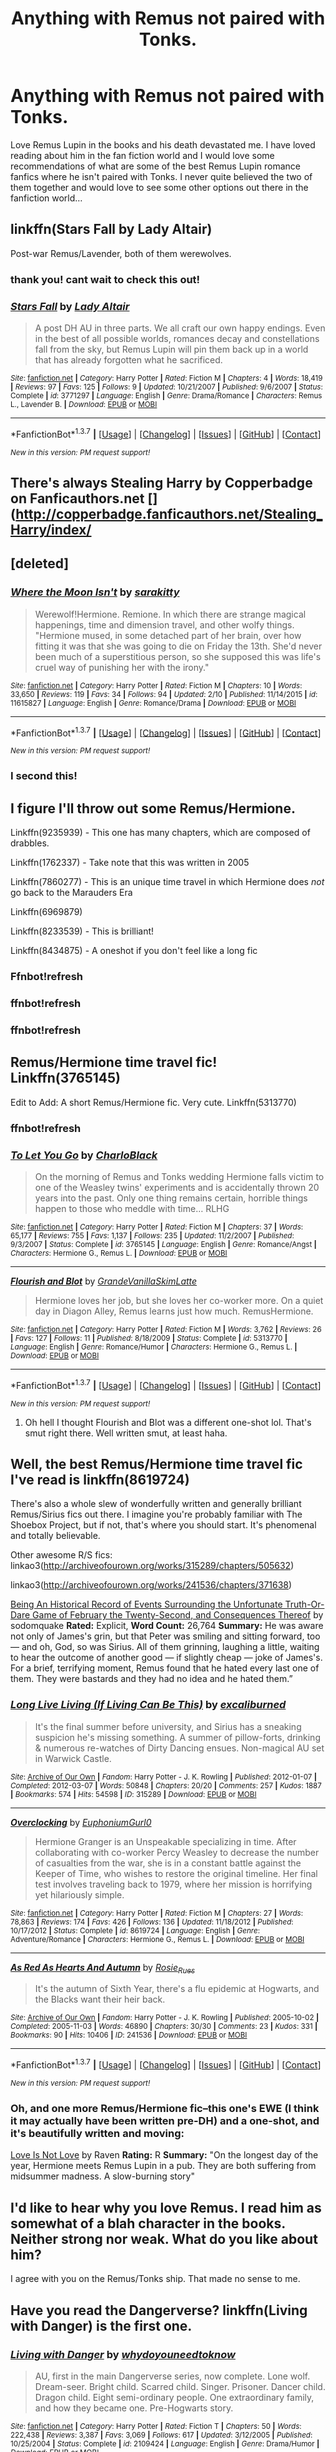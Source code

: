 #+TITLE: Anything with Remus not paired with Tonks.

* Anything with Remus not paired with Tonks.
:PROPERTIES:
:Author: tnbarnes
:Score: 6
:DateUnix: 1456237769.0
:DateShort: 2016-Feb-23
:FlairText: Request
:END:
Love Remus Lupin in the books and his death devastated me. I have loved reading about him in the fan fiction world and I would love some recommendations of what are some of the best Remus Lupin romance fanfics where he isn't paired with Tonks. I never quite believed the two of them together and would love to see some other options out there in the fanfiction world...


** linkffn(Stars Fall by Lady Altair)

Post-war Remus/Lavender, both of them werewolves.
:PROPERTIES:
:Author: PsychoGeek
:Score: 6
:DateUnix: 1456238743.0
:DateShort: 2016-Feb-23
:END:

*** thank you! cant wait to check this out!
:PROPERTIES:
:Author: tnbarnes
:Score: 2
:DateUnix: 1456239386.0
:DateShort: 2016-Feb-23
:END:


*** [[http://www.fanfiction.net/s/3771297/1/][*/Stars Fall/*]] by [[https://www.fanfiction.net/u/24216/Lady-Altair][/Lady Altair/]]

#+begin_quote
  A post DH AU in three parts. We all craft our own happy endings. Even in the best of all possible worlds, romances decay and constellations fall from the sky, but Remus Lupin will pin them back up in a world that has already forgotten what he sacrificed.
#+end_quote

^{/Site/: [[http://www.fanfiction.net/][fanfiction.net]] *|* /Category/: Harry Potter *|* /Rated/: Fiction M *|* /Chapters/: 4 *|* /Words/: 18,419 *|* /Reviews/: 97 *|* /Favs/: 125 *|* /Follows/: 9 *|* /Updated/: 10/21/2007 *|* /Published/: 9/6/2007 *|* /Status/: Complete *|* /id/: 3771297 *|* /Language/: English *|* /Genre/: Drama/Romance *|* /Characters/: Remus L., Lavender B. *|* /Download/: [[http://www.p0ody-files.com/ff_to_ebook/ffn-bot/index.php?id=3771297&source=ff&filetype=epub][EPUB]] or [[http://www.p0ody-files.com/ff_to_ebook/ffn-bot/index.php?id=3771297&source=ff&filetype=mobi][MOBI]]}

--------------

*FanfictionBot*^{1.3.7} *|* [[[https://github.com/tusing/reddit-ffn-bot/wiki/Usage][Usage]]] | [[[https://github.com/tusing/reddit-ffn-bot/wiki/Changelog][Changelog]]] | [[[https://github.com/tusing/reddit-ffn-bot/issues/][Issues]]] | [[[https://github.com/tusing/reddit-ffn-bot/][GitHub]]] | [[[https://www.reddit.com/message/compose?to=%2Fu%2Ftusing][Contact]]]

^{/New in this version: PM request support!/}
:PROPERTIES:
:Author: FanfictionBot
:Score: 1
:DateUnix: 1456238789.0
:DateShort: 2016-Feb-23
:END:


** There's always Stealing Harry by Copperbadge on Fanficauthors.net []([[http://copperbadge.fanficauthors.net/Stealing_Harry/index/]]
:PROPERTIES:
:Author: midelus
:Score: 4
:DateUnix: 1456254122.0
:DateShort: 2016-Feb-23
:END:


** [deleted]
:PROPERTIES:
:Score: 3
:DateUnix: 1456242549.0
:DateShort: 2016-Feb-23
:END:

*** [[http://www.fanfiction.net/s/11615827/1/][*/Where the Moon Isn't/*]] by [[https://www.fanfiction.net/u/4131098/sarakitty][/sarakitty/]]

#+begin_quote
  Werewolf!Hermione. Remione. In which there are strange magical happenings, time and dimension travel, and other wolfy things. "Hermione mused, in some detached part of her brain, over how fitting it was that she was going to die on Friday the 13th. She'd never been much of a superstitious person, so she supposed this was life's cruel way of punishing her with the irony."
#+end_quote

^{/Site/: [[http://www.fanfiction.net/][fanfiction.net]] *|* /Category/: Harry Potter *|* /Rated/: Fiction M *|* /Chapters/: 10 *|* /Words/: 33,650 *|* /Reviews/: 119 *|* /Favs/: 34 *|* /Follows/: 94 *|* /Updated/: 2/10 *|* /Published/: 11/14/2015 *|* /id/: 11615827 *|* /Language/: English *|* /Genre/: Romance/Drama *|* /Download/: [[http://www.p0ody-files.com/ff_to_ebook/ffn-bot/index.php?id=11615827&source=ff&filetype=epub][EPUB]] or [[http://www.p0ody-files.com/ff_to_ebook/ffn-bot/index.php?id=11615827&source=ff&filetype=mobi][MOBI]]}

--------------

*FanfictionBot*^{1.3.7} *|* [[[https://github.com/tusing/reddit-ffn-bot/wiki/Usage][Usage]]] | [[[https://github.com/tusing/reddit-ffn-bot/wiki/Changelog][Changelog]]] | [[[https://github.com/tusing/reddit-ffn-bot/issues/][Issues]]] | [[[https://github.com/tusing/reddit-ffn-bot/][GitHub]]] | [[[https://www.reddit.com/message/compose?to=%2Fu%2Ftusing][Contact]]]

^{/New in this version: PM request support!/}
:PROPERTIES:
:Author: FanfictionBot
:Score: 2
:DateUnix: 1456242633.0
:DateShort: 2016-Feb-23
:END:


*** I second this!
:PROPERTIES:
:Author: Meiyouxiangjiao
:Score: 2
:DateUnix: 1456284838.0
:DateShort: 2016-Feb-24
:END:


** I figure I'll throw out some Remus/Hermione.

Linkffn(9235939) - This one has many chapters, which are composed of drabbles.

Linkffn(1762337) - Take note that this was written in 2005

Linkffn(7860277) - This is an unique time travel in which Hermione does /not/ go back to the Marauders Era

Linkffn(6969879)

Linkffn(8233539) - This is brilliant!

Linkffn(8434875) - A oneshot if you don't feel like a long fic
:PROPERTIES:
:Author: Meiyouxiangjiao
:Score: 2
:DateUnix: 1456285389.0
:DateShort: 2016-Feb-24
:END:

*** Ffnbot!refresh
:PROPERTIES:
:Author: MystycMoose
:Score: 1
:DateUnix: 1456288768.0
:DateShort: 2016-Feb-24
:END:


*** ffnbot!refresh
:PROPERTIES:
:Author: JaceWolfe14
:Score: 1
:DateUnix: 1456372643.0
:DateShort: 2016-Feb-25
:END:


*** ffnbot!refresh
:PROPERTIES:
:Author: Meiyouxiangjiao
:Score: 1
:DateUnix: 1456551341.0
:DateShort: 2016-Feb-27
:END:


** Remus/Hermione time travel fic! Linkffn(3765145)

Edit to Add: A short Remus/Hermione fic. Very cute. Linkffn(5313770)
:PROPERTIES:
:Author: Thoriel
:Score: 2
:DateUnix: 1456291480.0
:DateShort: 2016-Feb-24
:END:

*** ffnbot!refresh
:PROPERTIES:
:Author: Thoriel
:Score: 1
:DateUnix: 1456291652.0
:DateShort: 2016-Feb-24
:END:


*** [[http://www.fanfiction.net/s/3765145/1/][*/To Let You Go/*]] by [[https://www.fanfiction.net/u/1366134/CharloBlack][/CharloBlack/]]

#+begin_quote
  On the morning of Remus and Tonks wedding Hermione falls victim to one of the Weasley twins' experiments and is accidentally thrown 20 years into the past. Only one thing remains certain, horrible things happen to those who meddle with time... RLHG
#+end_quote

^{/Site/: [[http://www.fanfiction.net/][fanfiction.net]] *|* /Category/: Harry Potter *|* /Rated/: Fiction M *|* /Chapters/: 37 *|* /Words/: 65,177 *|* /Reviews/: 755 *|* /Favs/: 1,137 *|* /Follows/: 235 *|* /Updated/: 11/2/2007 *|* /Published/: 9/3/2007 *|* /Status/: Complete *|* /id/: 3765145 *|* /Language/: English *|* /Genre/: Romance/Angst *|* /Characters/: Hermione G., Remus L. *|* /Download/: [[http://www.p0ody-files.com/ff_to_ebook/ffn-bot/index.php?id=3765145&source=ff&filetype=epub][EPUB]] or [[http://www.p0ody-files.com/ff_to_ebook/ffn-bot/index.php?id=3765145&source=ff&filetype=mobi][MOBI]]}

--------------

[[http://www.fanfiction.net/s/5313770/1/][*/Flourish and Blot/*]] by [[https://www.fanfiction.net/u/1318940/GrandeVanillaSkimLatte][/GrandeVanillaSkimLatte/]]

#+begin_quote
  Hermione loves her job, but she loves her co-worker more. On a quiet day in Diagon Alley, Remus learns just how much. RemusHermione.
#+end_quote

^{/Site/: [[http://www.fanfiction.net/][fanfiction.net]] *|* /Category/: Harry Potter *|* /Rated/: Fiction M *|* /Words/: 3,762 *|* /Reviews/: 26 *|* /Favs/: 127 *|* /Follows/: 11 *|* /Published/: 8/18/2009 *|* /Status/: Complete *|* /id/: 5313770 *|* /Language/: English *|* /Genre/: Romance/Humor *|* /Characters/: Hermione G., Remus L. *|* /Download/: [[http://www.p0ody-files.com/ff_to_ebook/ffn-bot/index.php?id=5313770&source=ff&filetype=epub][EPUB]] or [[http://www.p0ody-files.com/ff_to_ebook/ffn-bot/index.php?id=5313770&source=ff&filetype=mobi][MOBI]]}

--------------

*FanfictionBot*^{1.3.7} *|* [[[https://github.com/tusing/reddit-ffn-bot/wiki/Usage][Usage]]] | [[[https://github.com/tusing/reddit-ffn-bot/wiki/Changelog][Changelog]]] | [[[https://github.com/tusing/reddit-ffn-bot/issues/][Issues]]] | [[[https://github.com/tusing/reddit-ffn-bot/][GitHub]]] | [[[https://www.reddit.com/message/compose?to=%2Fu%2Ftusing][Contact]]]

^{/New in this version: PM request support!/}
:PROPERTIES:
:Author: FanfictionBot
:Score: 1
:DateUnix: 1456291675.0
:DateShort: 2016-Feb-24
:END:

**** Oh hell I thought Flourish and Blot was a different one-shot lol. That's smut right there. Well written smut, at least haha.
:PROPERTIES:
:Author: Thoriel
:Score: 2
:DateUnix: 1456291832.0
:DateShort: 2016-Feb-24
:END:


** Well, the best Remus/Hermione time travel fic I've read is linkffn(8619724)

There's also a whole slew of wonderfully written and generally brilliant Remus/Sirius fics out there. I imagine you're probably familiar with The Shoebox Project, but if not, that's where you should start. It's phenomenal and totally believable.

Other awesome R/S fics: linkao3([[http://archiveofourown.org/works/315289/chapters/505632]])

linkao3([[http://archiveofourown.org/works/241536/chapters/371638]])

[[https://web.archive.org/web/20120127055506/http://www.moonpants.org/txt/beinganhistoricalrecord.html][Being An Historical Record of Events Surrounding the Unfortunate Truth-Or-Dare Game of February the Twenty-Second, and Consequences Thereof]] by sodomquake *Rated:* Explicit, *Word Count:* 26,764 *Summary:* He was aware not only of James's grin, but that Peter was smiling and sitting forward, too --- and oh, God, so was Sirius. All of them grinning, laughing a little, waiting to hear the outcome of another good --- if slightly cheap --- joke of James's. For a brief, terrifying moment, Remus found that he hated every last one of them. They were bastards and they had no idea and he hated them.”
:PROPERTIES:
:Author: eleos92
:Score: 2
:DateUnix: 1456365637.0
:DateShort: 2016-Feb-25
:END:

*** [[http://archiveofourown.org/works/315289][*/Long Live Living (If Living Can Be This)/*]] by [[http://archiveofourown.org/users/excaliburned/pseuds/excaliburned][/excaliburned/]]

#+begin_quote
  It's the final summer before university, and Sirius has a sneaking suspicion he's missing something. A summer of pillow-forts, drinking & numerous re-watches of Dirty Dancing ensues. Non-magical AU set in Warwick Castle.
#+end_quote

^{/Site/: [[http://www.archiveofourown.org/][Archive of Our Own]] *|* /Fandom/: Harry Potter - J. K. Rowling *|* /Published/: 2012-01-07 *|* /Completed/: 2012-03-07 *|* /Words/: 50848 *|* /Chapters/: 20/20 *|* /Comments/: 257 *|* /Kudos/: 1887 *|* /Bookmarks/: 574 *|* /Hits/: 54598 *|* /ID/: 315289 *|* /Download/: [[http://archiveofourown.org/downloads/ex/excaliburned/315289/Long%20Live%20Living%20If%20Living.epub?updated_at=1387628203][EPUB]] or [[http://archiveofourown.org/downloads/ex/excaliburned/315289/Long%20Live%20Living%20If%20Living.mobi?updated_at=1387628203][MOBI]]}

--------------

[[http://www.fanfiction.net/s/8619724/1/][*/Overclocking/*]] by [[https://www.fanfiction.net/u/393521/EuphoniumGurl0][/EuphoniumGurl0/]]

#+begin_quote
  Hermione Granger is an Unspeakable specializing in time. After collaborating with co-worker Percy Weasley to decrease the number of casualties from the war, she is in a constant battle against the Keeper of Time, who wishes to restore the original timeline. Her final test involves traveling back to 1979, where her mission is horrifying yet hilariously simple.
#+end_quote

^{/Site/: [[http://www.fanfiction.net/][fanfiction.net]] *|* /Category/: Harry Potter *|* /Rated/: Fiction M *|* /Chapters/: 27 *|* /Words/: 78,863 *|* /Reviews/: 174 *|* /Favs/: 426 *|* /Follows/: 136 *|* /Updated/: 11/18/2012 *|* /Published/: 10/17/2012 *|* /Status/: Complete *|* /id/: 8619724 *|* /Language/: English *|* /Genre/: Adventure/Romance *|* /Characters/: Hermione G., Remus L. *|* /Download/: [[http://www.p0ody-files.com/ff_to_ebook/ffn-bot/index.php?id=8619724&source=ff&filetype=epub][EPUB]] or [[http://www.p0ody-files.com/ff_to_ebook/ffn-bot/index.php?id=8619724&source=ff&filetype=mobi][MOBI]]}

--------------

[[http://archiveofourown.org/works/241536][*/As Red As Hearts And Autumn/*]] by [[http://archiveofourown.org/users/Rosie_Rues/pseuds/Rosie_Rues][/Rosie_Rues/]]

#+begin_quote
  It's the autumn of Sixth Year, there's a flu epidemic at Hogwarts, and the Blacks want their heir back.
#+end_quote

^{/Site/: [[http://www.archiveofourown.org/][Archive of Our Own]] *|* /Fandom/: Harry Potter - J. K. Rowling *|* /Published/: 2005-10-02 *|* /Completed/: 2005-11-03 *|* /Words/: 46890 *|* /Chapters/: 30/30 *|* /Comments/: 23 *|* /Kudos/: 331 *|* /Bookmarks/: 90 *|* /Hits/: 10406 *|* /ID/: 241536 *|* /Download/: [[http://archiveofourown.org/downloads/Ro/Rosie_Rues/241536/As%20Red%20As%20Hearts%20And%20Autumn.epub?updated_at=1387613435][EPUB]] or [[http://archiveofourown.org/downloads/Ro/Rosie_Rues/241536/As%20Red%20As%20Hearts%20And%20Autumn.mobi?updated_at=1387613435][MOBI]]}

--------------

*FanfictionBot*^{1.3.7} *|* [[[https://github.com/tusing/reddit-ffn-bot/wiki/Usage][Usage]]] | [[[https://github.com/tusing/reddit-ffn-bot/wiki/Changelog][Changelog]]] | [[[https://github.com/tusing/reddit-ffn-bot/issues/][Issues]]] | [[[https://github.com/tusing/reddit-ffn-bot/][GitHub]]] | [[[https://www.reddit.com/message/compose?to=%2Fu%2Ftusing][Contact]]]

^{/New in this version: PM request support!/}
:PROPERTIES:
:Author: FanfictionBot
:Score: 2
:DateUnix: 1456365670.0
:DateShort: 2016-Feb-25
:END:


*** Oh, and one more Remus/Hermione fic--this one's EWE (I think it may actually have been written pre-DH) and a one-shot, and it's beautifully written and moving:

[[http://www.sleepingwithghosts.popullus.net/harrypotterfic/love.html][Love Is Not Love]] by Raven *Rating:* R *Summary:* "On the longest day of the year, Hermione meets Remus Lupin in a pub. They are both suffering from midsummer madness. A slow-burning story"
:PROPERTIES:
:Author: eleos92
:Score: 1
:DateUnix: 1456365813.0
:DateShort: 2016-Feb-25
:END:


** I'd like to hear why you love Remus. I read him as somewhat of a blah character in the books. Neither strong nor weak. What do you like about him?

I agree with you on the Remus/Tonks ship. That made no sense to me.
:PROPERTIES:
:Author: Bobo54bc
:Score: 2
:DateUnix: 1456369176.0
:DateShort: 2016-Feb-25
:END:


** Have you read the Dangerverse? linkffn(Living with Danger) is the first one.
:PROPERTIES:
:Author: TentacledFreak
:Score: 2
:DateUnix: 1456376425.0
:DateShort: 2016-Feb-25
:END:

*** [[http://www.fanfiction.net/s/2109424/1/][*/Living with Danger/*]] by [[https://www.fanfiction.net/u/691439/whydoyouneedtoknow][/whydoyouneedtoknow/]]

#+begin_quote
  AU, first in the main Dangerverse series, now complete. Lone wolf. Dream-seer. Bright child. Scarred child. Singer. Prisoner. Dancer child. Dragon child. Eight semi-ordinary people. One extraordinary family, and how they became one. Pre-Hogwarts story.
#+end_quote

^{/Site/: [[http://www.fanfiction.net/][fanfiction.net]] *|* /Category/: Harry Potter *|* /Rated/: Fiction T *|* /Chapters/: 50 *|* /Words/: 222,438 *|* /Reviews/: 3,387 *|* /Favs/: 3,069 *|* /Follows/: 617 *|* /Updated/: 3/12/2005 *|* /Published/: 10/25/2004 *|* /Status/: Complete *|* /id/: 2109424 *|* /Language/: English *|* /Genre/: Drama/Humor *|* /Download/: [[http://www.p0ody-files.com/ff_to_ebook/ffn-bot/index.php?id=2109424&source=ff&filetype=epub][EPUB]] or [[http://www.p0ody-files.com/ff_to_ebook/ffn-bot/index.php?id=2109424&source=ff&filetype=mobi][MOBI]]}

--------------

*FanfictionBot*^{1.3.7} *|* [[[https://github.com/tusing/reddit-ffn-bot/wiki/Usage][Usage]]] | [[[https://github.com/tusing/reddit-ffn-bot/wiki/Changelog][Changelog]]] | [[[https://github.com/tusing/reddit-ffn-bot/issues/][Issues]]] | [[[https://github.com/tusing/reddit-ffn-bot/][GitHub]]] | [[[https://www.reddit.com/message/compose?to=%2Fu%2Ftusing][Contact]]]

^{/New in this version: PM request support!/}
:PROPERTIES:
:Author: FanfictionBot
:Score: 1
:DateUnix: 1456376481.0
:DateShort: 2016-Feb-25
:END:


** There's always linkffn(Remus Lupin, PI by Larry Huss) (RIP). It's not the best story written, but entertaining at least with the Lupin parts. Some weird stuff with Harry/Padma/Hermione, but oh well. Feels very pulp-detective mystery.
:PROPERTIES:
:Author: yarglethatblargle
:Score: 2
:DateUnix: 1456252868.0
:DateShort: 2016-Feb-23
:END:

*** [[http://www.fanfiction.net/s/6275865/1/][*/Remus Lupin, PI/*]] by [[https://www.fanfiction.net/u/2062884/Larry-Huss][/Larry Huss/]]

#+begin_quote
  Remus Lupin didn't graduate from Hogwarts to become an odd-jobs man. He always knew he would be fighting the good fight, he just didn't know on which side of the Law. In the end,he made his own side.
#+end_quote

^{/Site/: [[http://www.fanfiction.net/][fanfiction.net]] *|* /Category/: Harry Potter *|* /Rated/: Fiction T *|* /Chapters/: 20 *|* /Words/: 96,989 *|* /Reviews/: 474 *|* /Favs/: 982 *|* /Follows/: 640 *|* /Updated/: 2/1/2012 *|* /Published/: 8/27/2010 *|* /Status/: Complete *|* /id/: 6275865 *|* /Language/: English *|* /Genre/: Adventure/Crime *|* /Characters/: Remus L. *|* /Download/: [[http://www.p0ody-files.com/ff_to_ebook/ffn-bot/index.php?id=6275865&source=ff&filetype=epub][EPUB]] or [[http://www.p0ody-files.com/ff_to_ebook/ffn-bot/index.php?id=6275865&source=ff&filetype=mobi][MOBI]]}

--------------

*FanfictionBot*^{1.3.7} *|* [[[https://github.com/tusing/reddit-ffn-bot/wiki/Usage][Usage]]] | [[[https://github.com/tusing/reddit-ffn-bot/wiki/Changelog][Changelog]]] | [[[https://github.com/tusing/reddit-ffn-bot/issues/][Issues]]] | [[[https://github.com/tusing/reddit-ffn-bot/][GitHub]]] | [[[https://www.reddit.com/message/compose?to=%2Fu%2Ftusing][Contact]]]

^{/New in this version: PM request support!/}
:PROPERTIES:
:Author: FanfictionBot
:Score: 1
:DateUnix: 1456252932.0
:DateShort: 2016-Feb-23
:END:


*** Rip Larry.
:PROPERTIES:
:Author: midasgoldentouch
:Score: 1
:DateUnix: 1456286213.0
:DateShort: 2016-Feb-24
:END:
